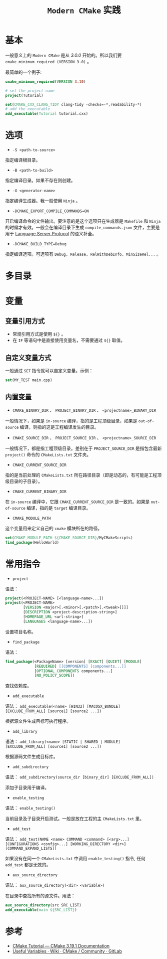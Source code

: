 #+TITLE: ~Modern CMake~ 实践
* 基本
一般意义上的 ~Modern CMake~ 是从 /3.0.0/ 开始的。所以我们要 ~cmake_minimum_required (VERSION 3.0)~ 。

最简单的一个例子:
#+begin_src cmake
cmake_minimum_required(VERSION 3.10)

# set the project name
project(Tutorial)

set(CMAKE_CXX_CLANG_TIDY clang-tidy -checks=-*,readability-*)
# add the executable
add_executable(Tutorial tutorial.cxx)
#+end_src
* 选项
+ ~-S <path-to-source>~
指定编译根目录。
+ ~-B <path-to-build>~
指定编译目录。如果不存在则创建。
+ ~-G <generator-name>~
指定编译生成器。我一般使用 ~Ninja~ 。
+ ~-DCMAKE_EXPORT_COMPILE_COMMANDS=ON~
开启编译命令的文件输出。要注意的是这个选项只在生成器是 ~Makefile~ 和 ~Ninja~ 的时候才有效。一般会在编译目录下生成
~compile_commands.json~ 文件，主要是用于 [[https://microsoft.github.io/language-server-protocol/][Language Server Protocol]] 的语义补全。
+ ~-DCMAKE_BUILD_TYPE=Debug~
指定编译选项。可选项有 ~Debug, Release, RelWithDebInfo, MinSizeRel...~ 。
* 多目录
* 变量
** 变量引用方式
+ 常规引用方式是使用 ~${}~ 。
+ 在 ~IF~ 等语句中是直接使用变量名，不需要通过 ~${}~ 取值。
** 自定义变量方式
一般通过 ~SET~ 指令就可以自定义变量。示例：
#+begin_src cmake
set(MY_TEST main.cpp)
#+end_src
** 内置变量
+ ~CMAKE_BINARY_DIR~ 、 ~PROJECT_BINARY_DIR~ 、 ~<projectname>_BINARY_DIR~
一般情况下，如果是 ~in-source~ 编译，指的是工程顶级目录，如果是 ~out-of-source~ 编译，则指的这是工程编译发生的目录。
+ ~CMAKE_SOURCE_DIR~ 、 ~PROJECT_SOURCE_DIR~ 、 ~<projectname>_SOURCE_DIR~
一般情况下，都是指工程顶级目录。差别在于 ~PROJECT_SOURCE_DIR~ 是指包含最新 ~project()~ 命令的 ~CMakeLists.txt~ 文件夹。
+ ~CMAKE_CURRENT_SOURCE_DIR~
指的是当前处理的 ~CMakeLists.txt~ 所在路径目录（即是动态的，有可能是工程顶级目录的子目录）。
+ ~CMAKE_CURRENT_BINARY_DIR~
在 ~in-source~ 编译中，它跟 ~CMAKE_CURRENT_SOURCE_DIR~ 是一致的。如果是 ~out-of-source~ 编译，指的是 ~target~ 编译目录。
+ ~CMAKE_MODULE_PATH~
这个变量用来定义自己的 ~cmake~ 模块所在的路径。

#+begin_src cmake
set(CMAKE_MODULE_PATH ${CMAKE_SOURCE_DIR}/MyCMakeScripts)
find_package(HelloWorld)
#+end_src
* 常用指令
+ ~project~
语法：
#+begin_src cmake
project(<PROJECT-NAME> [<language-name>...])
project(<PROJECT-NAME>
        [VERSION <major>[.<minor>[.<patch>[.<tweak>]]]]
        [DESCRIPTION <project-description-string>]
        [HOMEPAGE_URL <url-string>]
        [LANGUAGES <language-name>...])
#+end_src

设置项目名称。
+ ~find_package~
语法：
#+begin_src cmake
find_package(<PackageName> [version] [EXACT] [QUIET] [MODULE]
             [REQUIRED] [[COMPONENTS] [components...]]
             [OPTIONAL_COMPONENTS components...]
             [NO_POLICY_SCOPE])
#+end_src

查找依赖库。
+ ~add_executable~
语法： ~add_executable(<name> [WIN32] [MACOSX_BUNDLE] [EXCLUDE_FROM_ALL] [source1] [source2 ...])~

根据源文件生成目标可执行程序。
+ ~add_library~
语法： ~add_library(<name> [STATIC | SHARED | MODULE] [EXCLUDE_FROM_ALL] [source1] [source2 ...])~

根据源码文件生成目标库。
+ ~add_subdirectory~
语法： ~add_subdirectory(source_dir [binary_dir] [EXCLUDE_FROM_ALL])~

添加子目录用于编译。
+ ~enable_testing~
语法： ~enable_testing()~

当前目录及子目录开启测试。一般是放在工程的主 ~CMakeLists.txt~ 里。
+ ~add_test~
语法： ~add_test(NAME <name> COMMAND <command> [<arg>...] [CONFIGURATIONS <config>...] [WORKING_DIRECTORY <dir>]
[COMMAND_EXPAND_LISTS])~

如果没有在同一个 ~CMakeLists.txt~ 中调用 ~enable_testing()~ 指令, 任何 ~add_test~ 都是无效的。
+ ~aux_source_directory~
语法： ~aux_source_directory(<dir> <variable>)~

在目录中查找所有的源文件。用法：

#+begin_src cmake
aux_source_directory(src SRC_LIST)
add_executable(main ${SRC_LIST})
#+end_src
* 参考
+ [[https://cmake.org/cmake/help/latest/guide/tutorial/index.html][CMake Tutorial — CMake 3.19.1 Documentation]]
+ [[https://gitlab.kitware.com/cmake/community/-/wikis/doc/cmake/Useful-Variables][Useful Variables · Wiki · CMake / Community · GitLab]]
